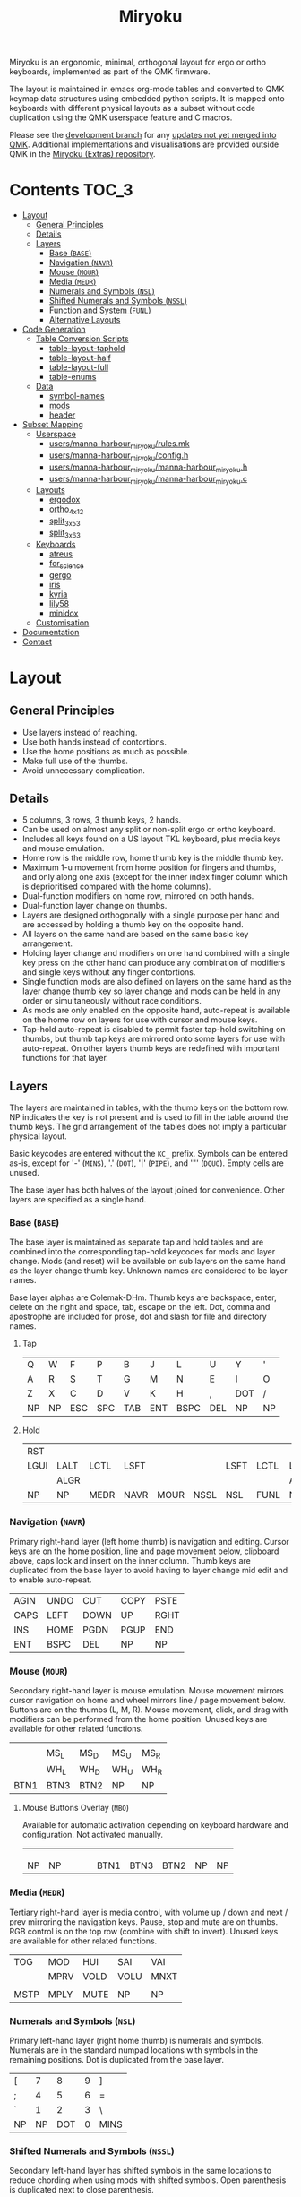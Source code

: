 # After making changes to code or tables call org-babel-tangle (C-c C-v t).

#+Title: Miryoku [[https://raw.githubusercontent.com/manna-harbour/miryoku/master/miryoku-roa-32.png]]

[[https://raw.githubusercontent.com/manna-harbour/miryoku/master/kle-miryoku-keycodes.png]]

Miryoku is an ergonomic, minimal, orthogonal layout for ergo or ortho keyboards,
implemented as part of the QMK firmware.

The layout is maintained in emacs org-mode tables and converted to QMK keymap
data structures using embedded python scripts.  It is mapped onto keyboards with
different physical layouts as a subset without code duplication using the QMK
userspace feature and C macros.

Please see the [[https://github.com/manna-harbour/qmk_firmware/blob/miryoku/users/manna-harbour_miryoku/miryoku.org][development branch]] for any [[https://github.com/qmk/qmk_firmware/compare/master...manna-harbour:miryoku][updates not yet merged into QMK]].
Additional implementations and visualisations are provided outside QMK in the
[[https://github.com/manna-harbour/miryoku/blob/master/README.org][Miryoku (Extras) repository]].

* Contents                                                              :TOC_3:
- [[#layout][Layout]]
  - [[#general-principles][General Principles]]
  - [[#details][Details]]
  - [[#layers][Layers]]
    - [[#base-base][Base (~BASE~)]]
    - [[#navigation-navr][Navigation (~NAVR~)]]
    - [[#mouse-mour][Mouse (~MOUR~)]]
    - [[#media-medr][Media (~MEDR~)]]
    - [[#numerals-and-symbols-nsl][Numerals and Symbols (~NSL~)]]
    - [[#shifted-numerals-and-symbols-nssl][Shifted Numerals and Symbols (~NSSL~)]]
    - [[#function-and-system-funl][Function and System (~FUNL~)]]
    - [[#alternative-layouts][Alternative Layouts]]
- [[#code-generation][Code Generation]]
  - [[#table-conversion-scripts][Table Conversion Scripts]]
    - [[#table-layout-taphold][table-layout-taphold]]
    - [[#table-layout-half][table-layout-half]]
    - [[#table-layout-full][table-layout-full]]
    - [[#table-enums][table-enums]]
  - [[#data][Data]]
    - [[#symbol-names][symbol-names]]
    - [[#mods][mods]]
    - [[#header][header]]
- [[#subset-mapping][Subset Mapping]]
  - [[#userspace][Userspace]]
    - [[#usersmanna-harbour_miryokurulesmk][users/manna-harbour_miryoku/rules.mk]]
    - [[#usersmanna-harbour_miryokuconfigh][users/manna-harbour_miryoku/config.h]]
    - [[#usersmanna-harbour_miryokumanna-harbour_miryokuh][users/manna-harbour_miryoku/manna-harbour_miryoku.h]]
    - [[#usersmanna-harbour_miryokumanna-harbour_miryokuc][users/manna-harbour_miryoku/manna-harbour_miryoku.c]]
  - [[#layouts][Layouts]]
    - [[#ergodox][ergodox]]
    - [[#ortho_4x12][ortho_4x12]]
    - [[#split_3x5_3][split_3x5_3]]
    - [[#split_3x6_3][split_3x6_3]]
  - [[#keyboards][Keyboards]]
    - [[#atreus][atreus]]
    - [[#for_science][for_science]]
    - [[#gergo][gergo]]
    - [[#iris][iris]]
    - [[#kyria][kyria]]
    - [[#lily58][lily58]]
    - [[#minidox][minidox]]
  - [[#customisation][Customisation]]
- [[#documentation][Documentation]]
- [[#contact][Contact]]

* Layout

** General Principles

- Use layers instead of reaching.
- Use both hands instead of contortions.
- Use the home positions as much as possible.
- Make full use of the thumbs.
- Avoid unnecessary complication.


** Details

- 5 columns, 3 rows, 3 thumb keys, 2 hands.
- Can be used on almost any split or non-split ergo or ortho keyboard.
- Includes all keys found on a US layout TKL keyboard, plus media keys and mouse
  emulation.
- Home row is the middle row, home thumb key is the middle thumb key.
- Maximum 1-u movement from home position for fingers and thumbs, and only along
  one axis (except for the inner index finger column which is deprioritised
  compared with the home columns).
- Dual-function modifiers on home row, mirrored on both hands.
- Dual-function layer change on thumbs.
- Layers are designed orthogonally with a single purpose per hand and are
  accessed by holding a thumb key on the opposite hand.
- All layers on the same hand are based on the same basic key arrangement.
- Holding layer change and modifiers on one hand combined with a single key
  press on the other hand can produce any combination of modifiers and single
  keys without any finger contortions.
- Single function mods are also defined on layers on the same hand as the layer
  change thumb key so layer change and mods can be held in any order or
  simultaneously without race conditions.
- As mods are only enabled on the opposite hand, auto-repeat is available on the
  home row on layers for use with cursor and mouse keys.
- Tap-hold auto-repeat is disabled to permit faster tap-hold switching on
  thumbs, but thumb tap keys are mirrored onto some layers for use with
  auto-repeat.  On other layers thumb keys are redefined with important
  functions for that layer.


** Layers

The layers are maintained in tables, with the thumb keys on the bottom row.  NP
indicates the key is not present and is used to fill in the table around the
thumb keys.  The grid arrangement of the tables does not imply a particular
physical layout.

Basic keycodes are entered without the ~KC_~ prefix.  Symbols can be entered
as-is, except for '-' (~MINS~), '.' (~DOT~), '|' (~PIPE~), and '"' (~DQUO~).
Empty cells are unused.

The base layer has both halves of the layout joined for convenience.  Other
layers are specified as a single hand.


*** Base (~BASE~)

The base layer is maintained as separate tap and hold tables and are combined
into the corresponding tap-hold keycodes for mods and layer change.  Mods (and
reset) will be available on sub layers on the same hand as the layer change
thumb key.  Unknown names are considered to be layer names.

Base layer alphas are Colemak-DHm.  Thumb keys are backspace, enter, delete on
the right and space, tab, escape on the left.  Dot, comma and apostrophe are
included for prose, dot and slash for file and directory names.


**** Tap

#+NAME: colemakdhm
| Q    | W    | F    | P    | B    | J    | L    | U    | Y    | '    |
| A    | R    | S    | T    | G    | M    | N    | E    | I    | O    |
| Z    | X    | C    | D    | V    | K    | H    | ,    | DOT  | /    |
| NP   | NP   | ESC  | SPC  | TAB  | ENT  | BSPC | DEL  | NP   | NP   |


**** Hold

#+NAME: hold
| RST  |      |      |      |      |      |      |      |      | RST  |
| LGUI | LALT | LCTL | LSFT |      |      | LSFT | LCTL | LALT | LGUI |
|      | ALGR |      |      |      |      |      |      | ALGR |      |
| NP   | NP   | MEDR | NAVR | MOUR | NSSL | NSL  | FUNL | NP   | NP   |


*** Navigation (~NAVR~)

Primary right-hand layer (left home thumb) is navigation and editing.  Cursor
keys are on the home position, line and page movement below, clipboard above,
caps lock and insert on the inner column.  Thumb keys are duplicated from the
base layer to avoid having to layer change mid edit and to enable auto-repeat.

#+NAME: navr
| AGIN | UNDO | CUT  | COPY | PSTE |
| CAPS | LEFT | DOWN | UP   | RGHT |
| INS  | HOME | PGDN | PGUP | END  |
| ENT  | BSPC | DEL  | NP   | NP   |


*** Mouse (~MOUR~)

Secondary right-hand layer is mouse emulation.  Mouse movement mirrors cursor
navigation on home and wheel mirrors line / page movement below.  Buttons are on
the thumbs (L, M, R).  Mouse movement, click, and drag with modifiers can be
performed from the home position.  Unused keys are available for other related
functions.

#+NAME: mour
|      |      |      |      |      |
|      | MS_L | MS_D | MS_U | MS_R |
|      | WH_L | WH_D | WH_U | WH_R |
| BTN1 | BTN3 | BTN2 | NP   | NP   |


**** Mouse Buttons Overlay (~MBO~)

Available for automatic activation depending on keyboard hardware and
configuration.  Not activated manually.

#+NAME: mbo
|      |      |      |      |      |      |      |      |      |      |
|      |      |      |      |      |      |      |      |      |      |
|      |      |      |      |      |      |      |      |      |      |
| NP   | NP   |      |      |      | BTN1 | BTN3 | BTN2 | NP   | NP   |


*** Media (~MEDR~)

Tertiary right-hand layer is media control, with volume up / down and next /
prev mirroring the navigation keys.  Pause, stop and mute are on thumbs.  RGB
control is on the top row (combine with shift to invert).  Unused keys are
available for other related functions.

#+NAME: medr
| TOG  | MOD  | HUI  | SAI  | VAI  |
|      | MPRV | VOLD | VOLU | MNXT |
|      |      |      |      |      |
| MSTP | MPLY | MUTE | NP   | NP   |


*** Numerals and Symbols (~NSL~)

Primary left-hand layer (right home thumb) is numerals and symbols.  Numerals
are in the standard numpad locations with symbols in the remaining positions.
Dot is duplicated from the base layer.

#+NAME: nsl
| [    | 7    | 8    | 9    | ]    |
| ;    | 4    | 5    | 6    | =    |
| `    | 1    | 2    | 3    | \    |
| NP   | NP   | DOT  | 0    | MINS |


*** Shifted Numerals and Symbols (~NSSL~)

Secondary left-hand layer has shifted symbols in the same locations to reduce
chording when using mods with shifted symbols.  Open parenthesis is duplicated
next to close parenthesis.

#+NAME: nssl
| {    | &    | *    | (    | }    |
| :    | $    | %    | ^    | +    |
| ~    | !    | @    | #    | PIPE |
| NP   | NP   | (    | )    | _    |


*** Function and System (~FUNL~)

Tertiary left-hand layer has function keys mirroring the numerals on the primary
layer with extras on the pinkie column, plus system keys on the inner column.
App (menu) is on the tertiary thumb key and other thumb keys are duplicated from
the base layer to enable auto-repeat.


#+NAME: funl
| F12  | F7   | F8   | F9   | PSCR |
| F11  | F4   | F5   | F6   | SLCK |
| F10  | F1   | F2   | F3   | PAUS |
| NP   | NP   | APP  | SPC  | TAB  |


*** Alternative Layouts

The defaults are recommended, but alternative layouts are provided to
accommodate existing muscle memory.


**** Base Layer Alphas

To select, append the corresponding option to the ~make~ command line when
building, e.g. ~MIRYOKU_ALPHAS=QWERTY~.


***** Colemak

~MIRYOKU_ALPHAS=COLEMAK~

#+NAME: colemak
| Q    | W    | F    | P    | G    | J    | L    | U    | Y    | '    |
| A    | R    | S    | T    | D    | H    | N    | E    | I    | O    |
| Z    | X    | C    | V    | B    | K    | M    | ,    | DOT  | /    |
| NP   | NP   | ESC  | SPC  | TAB  | ENT  | BSPC | DEL  | NP   | NP   |


***** Colemak Mod-DH

~MIRYOKU_ALPHAS=COLEMAKDH~

#+NAME: colemakdh
| Q    | W    | F    | P    | B    | J    | L    | U    | Y    | '    |
| A    | R    | S    | T    | G    | K    | N    | E    | I    | O    |
| Z    | X    | C    | D    | V    | M    | H    | ,    | DOT  | /    |
| NP   | NP   | ESC  | SPC  | TAB  | ENT  | BSPC | DEL  | NP   | NP   |


***** Dvorak

~MIRYOKU_ALPHAS=DVORAK~

#+NAME: dvorak
| '    | ,    | DOT  | P    | Y    | F    | G    | C    | R    | L    |
| A    | O    | E    | U    | I    | D    | H    | T    | N    | S    |
| /    | Q    | J    | K    | X    | B    | M    | W    | V    | Z    |
| NP   | NP   | ESC  | SPC  | TAB  | ENT  | BSPC | DEL  | NP   | NP   |


***** Halmak

~MIRYOKU_ALPHAS=HALMAK~

#+NAME: halmak
| W    | L    | R    | B    | Z    | '    | Q    | U    | D    | J    |
| S    | H    | N    | T    | ,    | DOT  | A    | E    | O    | I    |
| F    | M    | V    | C    | /    | G    | P    | X    | K    | Y    |
| NP   | NP   | ESC  | SPC  | TAB  | ENT  | BSPC | DEL  | NP   | NP   |


***** Workman

~MIRYOKU_ALPHAS=WORKMAN~

#+NAME: workman
| Q    | D    | R    | W    | B    | J    | F    | U    | P    | '    |
| A    | S    | H    | T    | G    | Y    | N    | E    | O    | I    |
| Z    | X    | M    | C    | V    | K    | L    | ,    | DOT  | /    |
| NP   | NP   | ESC  | SPC  | TAB  | ENT  | BSPC | DEL  | NP   | NP   |


***** QWERTY

~MIRYOKU_ALPHAS=QWERTY~

#+NAME: qwerty
| Q    | W    | E    | R    | T    | Y    | U    | I    | O    | P    |
| A    | S    | D    | F    | G    | H    | J    | K    | L    | '    |
| Z    | X    | C    | V    | B    | N    | M    | ,    | DOT  | /    |
| NP   | NP   | ESC  | SPC  | TAB  | ENT  | BSPC | DEL  | NP   | NP   |


**** vi-Style Navigation

To select, append ~MIRYOKU_NAV=VI~ to the ~make~ command line when building.


***** Navigation (NAVR)

#+NAME: navr-vi
| AGIN | UNDO | CUT  | COPY | PSTE |
| LEFT | DOWN | UP   | RGHT | CAPS |
| HOME | PGDN | PGUP | END  | INS  |
| ENT  | BSPC | DEL  | NP   | NP   |


***** Mouse (MOUR)

#+NAME: mour-vi
|      |      |      |      |      |
| MS_L | MS_D | MS_U | MS_R |      |
| WH_L | WH_D | WH_U | WH_R |      |
| BTN1 | BTN3 | BTN2 | NP   | NP   |


***** Media (MEDR)

#+NAME: medr-vi
| TOG  | MOD  | HUI  | SAI  | VAI  |
| MPRV | VOLD | VOLU | MNXT |      |
|      |      |      |      |      |
| MSTP | MPLY | MUTE | NP   | NP   |



*** COMMENT Templates

#+NAME: tem
| <l4> | <l4> | <l4> | <l4> | <l4> | <l4> | <l4> | <l4> | <l4> | <l4> |
|------+------+------+------+------+------+------+------+------+------|
|      |      |      |      |      |      |      |      |      |      |
|      |      |      |      |      |      |      |      |      |      |
|      |      |      |      |      |      |      |      |      |      |
| NP   | NP   |      |      |      |      |      |      | NP   | NP   |


Duplicate base layer tap keys on thumbs rather than trans to enable auto-repeat.

#+NAME: temr
| <l4> | <l4> | <l4> | <l4> | <l4> |
|------+------+------+------+------|
|      |      |      |      |      |
|      |      |      |      |      |
|      |      |      |      |      |
| ENT  | BSPC | DEL  | NP   | NP   |

#+NAME: teml
| <l4> | <l4> | <l4> | <l4> | <l4> |
|------+------+------+------+------|
|      |      |      |      |      |
|      |      |      |      |      |
|      |      |      |      |      |
| NP   | NP   | ESC  | SPC  | TAB  |


* Code Generation

** Table Conversion Scripts


*** table-layout-taphold

Produce base layer from separate tap and hold tables.

#+NAME: table-layout-taphold
#+BEGIN_SRC python :var layer_name="BASE" :var tap_table=colemakdhm :var hold_table=hold :var symbol_names_table=symbol-names :var mods_table=mods :tangle no :results verbatim
width = 19
mods_dict = dict.fromkeys(mods_table[0])
symbol_names_dict = {}
for symbol, name, shifted_symbol, shifted_name in symbol_names_table:
  symbol_names_dict[symbol] = name
  symbol_names_dict[shifted_symbol] = shifted_name
results = '  [' + layer_name + '] = LAYOUT_miryoku(\n'
for tap_row, hold_row in map(None, tap_table, hold_table):
  results += '    '
  for tap, hold in map(None, tap_row, hold_row):
    if tap == '':
      code = 'NU'
    elif tap in symbol_names_dict:
      code = symbol_names_dict[tap]
    else:
      code = tap
    code = 'KC_' + str(code)
    if hold in mods_dict:
      code = str(hold) + '_T(' + code + ')'
    elif hold != '' and hold != 'NP' and hold != 'RST':
      code = 'LT(' + str(hold) + ', ' + code + ')'
    results += (code + ', ').ljust(width)
  results = results.rstrip(' ') + '\n'
results = results.rstrip('\n, ') + '\n  )'
return results
#+END_SRC

#+RESULTS: table-layout-taphold
:   [BASE] = LAYOUT_miryoku(
:     KC_Q,              KC_W,              KC_F,              KC_P,              KC_B,              KC_J,              KC_L,              KC_U,              KC_Y,              KC_QUOT,
:     LGUI_T(KC_A),      LALT_T(KC_R),      LCTL_T(KC_S),      LSFT_T(KC_T),      KC_G,              KC_M,              LSFT_T(KC_N),      LCTL_T(KC_E),      LALT_T(KC_I),      LGUI_T(KC_O),
:     KC_Z,              ALGR_T(KC_X),      KC_C,              KC_D,              KC_V,              KC_K,              KC_H,              KC_COMM,           ALGR_T(KC_DOT),    KC_SLSH,
:     KC_NP,             KC_NP,             LT(MEDR, KC_ESC),  LT(NAVR, KC_SPC),  LT(MOUR, KC_TAB),  LT(NSSL, KC_ENT),  LT(NSL, KC_BSPC),  LT(FUNL, KC_DEL),  KC_NP,             KC_NP
:   )


*** table-layout-half

Produce sub layers given layer name and corresponding table for single hand and
incorporating mods and reset from base layer.  Layer names must end with 'R' or
'L'.  A layer with shifted symbols can also be generated.

#+NAME: table-layout-half
#+BEGIN_SRC python :var hold_table=hold :var layer_name="NSL" :var half_table=nsl :var symbol_names_table=symbol-names :var mods_table=mods :var shift="false" :tangle no :results verbatim
width = 9
mods_dict = dict.fromkeys(mods_table[0])
symbol_names_dict = {}
shifted_symbol_names_dict = {}
for symbol, name, shifted_symbol, shifted_name in symbol_names_table:
  symbol_names_dict[symbol] = name
  symbol_names_dict[shifted_symbol] = shifted_name
  shifted_symbol_names_dict[symbol] = shifted_name
length = len(half_table[0])
mode = layer_name[-1:].lower()
results = '  [' + layer_name + '] = LAYOUT_miryoku(\n'
for half_row, hold_row in map(None, half_table, hold_table):
  results += '    '
  hold_row_l, hold_row_r = hold_row[:length], hold_row[length:]
  for lr, hold_row_lr in ('l', hold_row_l), ('r', hold_row_r):
    if lr == mode:
      for half in half_row:
        if half == '':
          code = 'NU'
        elif shift == "true" and half in shifted_symbol_names_dict:
          code = shifted_symbol_names_dict[half]
        elif half in symbol_names_dict:
          code = symbol_names_dict[half]
        else:
          code = half
        results += ('KC_' + str(code) + ', ').ljust(width)
    else:
      for hold in hold_row_lr:
        if hold == '' or hold != 'NP' and hold != 'RST' and hold not in mods_dict:
          code = 'NA'
        else:
          code = hold
        results += ('KC_' + str(code) + ', ').ljust(width)
  results = results.rstrip(' ') + '\n'
results = results.rstrip('\n, ') + '\n  )'
return results
#+END_SRC

#+RESULTS: table-layout-half
:   [NSL] = LAYOUT_miryoku(
:     KC_LBRC, KC_7,    KC_8,    KC_9,    KC_RBRC, KC_NA,   KC_NA,   KC_NA,   KC_NA,   KC_RST,
:     KC_SCLN, KC_4,    KC_5,    KC_6,    KC_EQL,  KC_NA,   KC_LSFT, KC_LCTL, KC_LALT, KC_LGUI,
:     KC_GRV,  KC_1,    KC_2,    KC_3,    KC_BSLS, KC_NA,   KC_NA,   KC_NA,   KC_ALGR, KC_NA,
:     KC_NP,   KC_NP,   KC_DOT,  KC_0,    KC_MINS, KC_NA,   KC_NA,   KC_NA,   KC_NP,   KC_NP
:   )


*** table-layout-full

Produce full layer from single table.  Fill for unused keys is configurable.

#+NAME: table-layout-full
#+BEGIN_SRC python :var table=mbo :var layer_name="MBO" :var fill="TRNS" :var symbol_names_table=symbol-names :tangle no :results verbatim
width = 9
symbol_names_dict = {}
for symbol, name, shifted_symbol, shifted_name in symbol_names_table:
  symbol_names_dict[symbol] = name
  symbol_names_dict[shifted_symbol] = shifted_name
results = '  [' + layer_name + '] = LAYOUT_miryoku(\n'
for row in table:
  results += '    '
  for key in row:
    if key == '':
      code = fill
    elif key in symbol_names_dict:
      code = symbol_names_dict[key]
    else:
      code = key
    code = 'KC_' + str(code)
    results += (code + ', ').ljust(width)
  results = results.rstrip(' ') + '\n'
results = results.rstrip('\n, ') + '\n  )'
return results
#+END_SRC

#+RESULTS: table-layout-full
:   [MBO] = LAYOUT_miryoku(
:     KC_TRNS, KC_TRNS, KC_TRNS, KC_TRNS, KC_TRNS, KC_TRNS, KC_TRNS, KC_TRNS, KC_TRNS, KC_TRNS,
:     KC_TRNS, KC_TRNS, KC_TRNS, KC_TRNS, KC_TRNS, KC_TRNS, KC_TRNS, KC_TRNS, KC_TRNS, KC_TRNS,
:     KC_TRNS, KC_TRNS, KC_TRNS, KC_TRNS, KC_TRNS, KC_TRNS, KC_TRNS, KC_TRNS, KC_TRNS, KC_TRNS,
:     KC_NP,   KC_NP,   KC_TRNS, KC_TRNS, KC_TRNS, KC_BTN1, KC_BTN3, KC_BTN2, KC_NP,   KC_NP
:   )


*** table-enums

Produce layer enums from layer names in hold table.

#+NAME: table-enums
#+BEGIN_SRC python :var hold_table=hold :var mods_table=mods :tangle no
mods_dict = dict.fromkeys(mods_table[0])
results = 'enum layers { BASE, MBO, '
for hold_row in hold_table:
  for hold in hold_row:
    if hold not in mods_dict and hold != '' and hold != 'NP' and hold != 'RST':
      results += hold + ', '
results = results.rstrip(', ') + ' };'
return results
#+END_SRC

#+RESULTS: table-enums
: enum layers { BASE, MBO, MEDR, NAVR, MOUR, NSSL, NSL, FUNL };


** Data

*** symbol-names

Symbol, name, and shifted symbol mappings for use in tables.

#+NAME: symbol-names
| `    | GRV  | ~    | TILD |
| "-"  | MINS | _    | UNDS |
| =    | EQL  | +    | PLUS |
| [    | LBRC | {    | LCBR |
| ]    | RBRC | }    | RCBR |
| \    | BSLS | PIPE | PIPE |
| ;    | SCLN | :    | COLN |
| '    | QUOT | DQUO | DQUO |
| ,    | COMM | <    | LT   |
| "."  | DOT  | >    | GT   |
| /    | SLSH | ?    | QUES |
| 1    | 1    | !    | EXLM |
| 2    | 2    | @    | AT   |
| 3    | 3    | #    | HASH |
| 4    | 4    | $    | DLR  |
| 5    | 5    | %    | PERC |
| 6    | 6    | ^    | CIRC |
| 7    | 7    | &    | AMPR |
| 8    | 8    | *    | ASTR |
| 9    | 9    | (    | LPRN |
| 0    | 0    | )    | RPRN |


*** mods

Modifiers usable in hold table.  Need to have the same name for ~KC_~ and ~_T~
versions.

#+NAME: mods
| LSFT | LCTL | LALT | LGUI | ALGR |


*** header

Header for tangled source files.

#+NAME: header
#+BEGIN_SRC C :tangle no
generated from users/manna-harbour_miryoku/miryoku.org  -*- buffer-read-only: t -*-
#+END_SRC


* Subset Mapping

The keymap, build options, and configuration are shared between keyboards.  The
layout is mapped onto keyboards with different physical layouts as a subset.

** Userspace

The keymap is defined for ~LAYOUT_miryoku~ which is 10x4, with the outer 2
positions on the bottom row unused and the rest of the bottom row being the
thumb keys.


*** [[./rules.mk][users/manna-harbour_miryoku/rules.mk]]

Build options.  Automatically included.

#+BEGIN_SRC makefile :noweb yes :padline no :tangle rules.mk
# <<header>>

MOUSEKEY_ENABLE = yes # Mouse keys
EXTRAKEY_ENABLE = yes # Audio control and System control

SRC += manna-harbour_miryoku.c # keymap

# select alternative base layer alphas
ifneq ($(strip $(MIRYOKU_ALPHAS)),)
  OPT_DEFS += -DMIRYOKU_ALPHAS_$(MIRYOKU_ALPHAS)
endif

# select alternative nav
ifneq ($(strip $(MIRYOKU_NAV)),)
  OPT_DEFS += -DMIRYOKU_NAV_$(MIRYOKU_NAV)
endif

# select alternative subset mappings
ifneq ($(strip $(MIRYOKU_MAPPING)),)
  OPT_DEFS += -DMIRYOKU_MAPPING_$(MIRYOKU_MAPPING)
endif
#+END_SRC


*** [[./config.h][users/manna-harbour_miryoku/config.h]]

Config options.  Automatically included.

#+BEGIN_SRC C :noweb yes :padline no :tangle config.h
// <<header>>

#pragma once

// default but important
#define TAPPING_TERM 200

// Prevent normal rollover on alphas from accidentally triggering mods.
#define IGNORE_MOD_TAP_INTERRUPT

// Enable rapid switch from tap to hold, disables double tap hold auto-repeat.
#define TAPPING_FORCE_HOLD

// Recommended for heavy chording.
#define QMK_KEYS_PER_SCAN 4

// Mouse key speed and acceleration.
#undef MOUSEKEY_DELAY
#define MOUSEKEY_DELAY          0
#undef MOUSEKEY_INTERVAL
#define MOUSEKEY_INTERVAL       16
#undef MOUSEKEY_WHEEL_DELAY
#define MOUSEKEY_WHEEL_DELAY    0
#undef MOUSEKEY_MAX_SPEED
#define MOUSEKEY_MAX_SPEED      6
#undef MOUSEKEY_TIME_TO_MAX
#define MOUSEKEY_TIME_TO_MAX    64

#+END_SRC


*** [[./manna-harbour_miryoku.h][users/manna-harbour_miryoku/manna-harbour_miryoku.h]]

Keymap-related definitions.  Included from ~manna-harbour_miryoku.c~.  Can be
included from keymap or layout ~keymap.c~ if needed.

#+BEGIN_SRC C :noweb yes :padline no :tangle manna-harbour_miryoku.h
// <<header>>

#pragma once

#include QMK_KEYBOARD_H

#define KC_NP KC_NO // key is not present
#define KC_NA KC_NO // present but not available for use
#define KC_NU KC_NO // available but not used

// non-KC_ keycodes
#define KC_RST RESET
#define KC_TOG RGB_TOG
#define KC_MOD RGB_MOD
#define KC_HUI RGB_HUI
#define KC_SAI RGB_SAI
#define KC_VAI RGB_VAI

<<table-enums()>>
#+END_SRC


*** [[./manna-harbour_miryoku.c][users/manna-harbour_miryoku/manna-harbour_miryoku.c]]

Contains the keymap.  Added from ~rules.mk~.

#+BEGIN_SRC C :noweb yes :padline no :tangle manna-harbour_miryoku.c
// <<header>>

#include "manna-harbour_miryoku.h"

const uint16_t PROGMEM keymaps[][MATRIX_ROWS][MATRIX_COLS] = {
#if defined MIRYOKU_ALPHAS_COLEMAK
<<table-layout-taphold(layer_name="BASE", tap_table=colemak, hold_table=hold)>>,
#elif defined MIRYOKU_ALPHAS_COLEMAKDH
<<table-layout-taphold(layer_name="BASE", tap_table=colemakdh, hold_table=hold)>>,
#elif defined MIRYOKU_ALPHAS_DVORAK
<<table-layout-taphold(layer_name="BASE", tap_table=dvorak, hold_table=hold)>>,
#elif defined MIRYOKU_ALPHAS_HALMAK
<<table-layout-taphold(layer_name="BASE", tap_table=halmak, hold_table=hold)>>,
#elif defined MIRYOKU_ALPHAS_WORKMAN
<<table-layout-taphold(layer_name="BASE", tap_table=workman, hold_table=hold)>>,
#elif defined MIRYOKU_ALPHAS_QWERTY
<<table-layout-taphold(layer_name="BASE", tap_table=qwerty, hold_table=hold)>>,
#else
<<table-layout-taphold(layer_name="BASE", tap_table=colemakdhm, hold_table=hold)>>,
#endif
#if defined MIRYOKU_NAV_VI
<<table-layout-half(layer_name="NAVR", half_table=navr-vi)>>,
<<table-layout-half(layer_name="MOUR", half_table=mour-vi)>>,
<<table-layout-half(layer_name="MEDR", half_table=medr-vi)>>,
#else
<<table-layout-half(layer_name="NAVR", half_table=navr)>>,
<<table-layout-half(layer_name="MOUR", half_table=mour)>>,
<<table-layout-half(layer_name="MEDR", half_table=medr)>>,
#endif
<<table-layout-full(layer_name="MBO", table=mbo, fill="TRNS")>>,
<<table-layout-half(layer_name="FUNL", half_table=funl)>>,
<<table-layout-half(layer_name="NSL", half_table=nsl)>>,
<<table-layout-half(layer_name="NSSL", half_table=nssl)>>
};
#+END_SRC


** Layouts

To use the keymap on a keyboard supporting the layouts feature, ~LAYOUT_miryoku~
is defined as a macro mapping onto the layout's own ~LAYOUT~ macro, leaving the
unused keys as ~KC_NO~.


*** ergodox

For the ergodox layout, the main 5x3 alphas are used as usual. The primary and
secondary thumb keys are the inner and outer 2u thumb keys and the tertiary
thumb key is the innermost key of the partial bottom row.  The remaining keys
are unused.

[[https://raw.githubusercontent.com/manna-harbour/miryoku/master/kle-miryoku-mapping-ergodox.png]]

To build for any keyboard using the this layout (ergodone, ergodox_ez,
ergodox_infinity, hotdox) e.g. the ergodox_ez,

#+BEGIN_SRC sh :tangle no
make ergodox_ez:manna-harbour_miryoku:flash
#+END_SRC


**** [[../../layouts/community/ergodox/manna-harbour_miryoku/config.h][layouts/community/ergodox/manna-harbour_miryoku/config.h]]

Contains subset mapping.

#+BEGIN_SRC C :noweb yes :padline no :tangle ../../layouts/community/ergodox/manna-harbour_miryoku/config.h
// <<header>>

#pragma once

#define XXX KC_NO

#define LAYOUT_miryoku(\
     K00, K01, K02, K03, K04,                K05, K06, K07, K08, K09,\
     K10, K11, K12, K13, K14,                K15, K16, K17, K18, K19,\
     K20, K21, K22, K23, K24,                K25, K26, K27, K28, K29,\
     N30, N31, K32, K33, K34,                K35, K36, K37, N38, N39\
)\
LAYOUT_ergodox_pretty(\
XXX, XXX, XXX, XXX, XXX, XXX, XXX,      XXX, XXX, XXX, XXX, XXX, XXX, XXX,\
XXX, K00, K01, K02, K03, K04, XXX,      XXX, K05, K06, K07, K08, K09, XXX,\
XXX, K10, K11, K12, K13, K14,                K15, K16, K17, K18, K19, XXX,\
XXX, K20, K21, K22, K23, K24, XXX,      XXX, K25, K26, K27, K28, K29, XXX,\
XXX, XXX, XXX, XXX, K32,                          K37, XXX, XXX, XXX, XXX,\
                         XXX, XXX,      XXX, XXX,\
                              XXX,      XXX,\
                    K33, K34, XXX,      XXX, K35, K36\
)
#+END_SRC


**** [[../../layouts/community/ergodox/manna-harbour_miryoku/keymap.c][layouts/community/ergodox/manna-harbour_miryoku/keymap.c]]

Required by the build system.

#+BEGIN_SRC C :noweb yes :padline no :tangle ../../layouts/community/ergodox/manna-harbour_miryoku/keymap.c
// <<header>>
#+END_SRC


*** ortho_4x12

For the ortho_4x12 layout, the middle two columns, and the 2 keys on each end of
the bottom row are unused.  This allows the hands to be positioned without ulnar
deviation of the wrists.

In the implementation, the 2 unused middle columns bottom row keys are mapped as
duplicates of their adjacent keys to support alternative bottom row physical
layouts including 1x2uC (MIT), 1x2uR, 1x2uL, and 2x2u.

[[https://raw.githubusercontent.com/manna-harbour/miryoku/master/kle-miryoku-mapping-ortho_4x12.png]]

For split keyboards using this layout the halves can be positioned and rotated
for each hand and so an alternative mapping is provided.  The right half is as
follows: The rightmost column bottom 3 keys is the pinkie column.  The middle 4
columns top 3 rows are for the remaining fingers.  The pinkie column is one row
lower than the other columns to provide some column stagger.  The bottom row
left 3 keys are the thumb keys.  The remaining keys are unused.  To select this
mapping, append ~MIRYOKU_MAPPING=SPLIT~ to the ~make~ command line when
building.

[[https://raw.githubusercontent.com/manna-harbour/miryoku/master/kle-miryoku-mapping-ortho_4x12-split.png]]

To build for any keyboard using this layout (4x4, nori, chimera_ls, contra,
divergetm2, jj40, lets_split, lets_split_eh, meira, niu_mini, planck, telophase,
vitamins_included, zinc, zlant, ortho48, kbd4x, levinson, wavelet, plaid):

#+BEGIN_SRC sh :tangle no
make planck/rev6:manna-harbour_miryoku:flash # planck
make keebio/levinson:manna-harbour_miryoku:flash MIRYOKU_MAPPING=SPLIT # levinson
#+END_SRC


**** [[../../layouts/community/ortho_4x12/manna-harbour_miryoku/config.h][layouts/community/ortho_4x12/manna-harbour_miryoku/config.h]]

Contains subset mapping.

#+BEGIN_SRC C :noweb yes :padline no :tangle ../../layouts/community/ortho_4x12/manna-harbour_miryoku/config.h
// <<header>>

#pragma once

#if defined MIRYOKU_MAPPING_SPLIT
#define LAYOUT_miryoku(\
K00,   K01,   K02,   K03,   K04,                 K05,   K06,   K07,   K08,   K09,\
K10,   K11,   K12,   K13,   K14,                 K15,   K16,   K17,   K18,   K19,\
K20,   K21,   K22,   K23,   K24,                 K25,   K26,   K27,   K28,   K29,\
N30,   N31,   K32,   K33,   K34,                 K35,   K36,   K37,   N38,   N39\
)\
LAYOUT_ortho_4x12(\
KC_NO, K01,   K02,   K03,   K04,   KC_NO, KC_NO, K05,   K06,   K07,   K08,   KC_NO,\
K00,   K11,   K12,   K13,   K14,   KC_NO, KC_NO, K15,   K16,   K17,   K18,   K09,\
K10,   K21,   K22,   K23,   K24,   KC_NO, KC_NO, K25,   K26,   K27,   K28,   K19,\
K20,   KC_NO, KC_NO, K32,   K33,   K34,   K35,   K36,   K37,   KC_NO, KC_NO, K29\
)
#else
#define LAYOUT_miryoku(\
K00,   K01,   K02,   K03,   K04,                 K05,   K06,   K07,   K08,   K09,\
K10,   K11,   K12,   K13,   K14,                 K15,   K16,   K17,   K18,   K19,\
K20,   K21,   K22,   K23,   K24,                 K25,   K26,   K27,   K28,   K29,\
N30,   N31,   K32,   K33,   K34,                 K35,   K36,   K37,   N38,   N39\
)\
LAYOUT_ortho_4x12(\
K00,   K01,   K02,   K03,   K04,   KC_NO, KC_NO, K05,   K06,   K07,   K08,   K09,\
K10,   K11,   K12,   K13,   K14,   KC_NO, KC_NO, K15,   K16,   K17,   K18,   K19,\
K20,   K21,   K22,   K23,   K24,   KC_NO, KC_NO, K25,   K26,   K27,   K28,   K29,\
KC_NO, KC_NO, K32,   K33,   K34,   K34,   K35,   K35,   K36,   K37,   KC_NO, KC_NO\
)
#endif
#+END_SRC


**** [[../../layouts/community/ortho_4x12/manna-harbour_miryoku/keymap.c][layouts/community/ortho_4x12/manna-harbour_miryoku/keymap.c]]

Required by the build system.

#+BEGIN_SRC C :noweb yes :padline no :tangle ../../layouts/community/ortho_4x12/manna-harbour_miryoku/keymap.c
// <<header>>
#+END_SRC


*** split_3x5_3

The split_3x5_3 layout corresponds directly to the miryoku layout.

**** [[../../layouts/community/split_3x5_3/manna-harbour_miryoku/config.h][layouts/community/split_3x5_3/manna-harbour_miryoku/config.h]]

Contains subset mapping.

#+BEGIN_SRC C :noweb yes :padline no :tangle ../../layouts/community/split_3x5_3/manna-harbour_miryoku/config.h
// <<header>>

#pragma once

#define LAYOUT_miryoku(\
K00,   K01,   K02,   K03,   K04,          K05,   K06,   K07,   K08,   K09,\
K10,   K11,   K12,   K13,   K14,          K15,   K16,   K17,   K18,   K19,\
K20,   K21,   K22,   K23,   K24,          K25,   K26,   K27,   K28,   K29,\
N30,   N31,   K32,   K33,   K34,          K35,   K36,   K37,   N38,   N39\
)\
LAYOUT_split_3x5_3(\
K00,   K01,   K02,   K03,   K04,          K05,   K06,   K07,   K08,   K09,\
K10,   K11,   K12,   K13,   K14,          K15,   K16,   K17,   K18,   K19,\
K20,   K21,   K22,   K23,   K24,          K25,   K26,   K27,   K28,   K29,\
              K32,   K33,   K34,          K35,   K36,   K37\
)
#+END_SRC


**** [[../../layouts/community/split_3x5_3/manna-harbour_miryoku/keymap.c][layouts/community/split_3x5_3/manna-harbour_miryoku/keymap.c]]

Required by the build system.

#+BEGIN_SRC C :noweb yes :padline no :tangle ../../layouts/community/split_3x5_3/manna-harbour_miryoku/keymap.c
// <<header>>
#+END_SRC


*** split_3x6_3

The outer columns are unused.

To build for any keyboard using the this layout (centromere, crkbd) e.g. the
crkbd,

#+BEGIN_SRC sh :tangle no
make crkbd:manna-harbour_miryoku:flash
#+END_SRC


**** [[../../layouts/community/split_3x6_3/manna-harbour_miryoku/config.h][layouts/community/split_3x6_3/manna-harbour_miryoku/config.h]]

Contains subset mapping.

#+BEGIN_SRC C :noweb yes :padline no :tangle ../../layouts/community/split_3x6_3/manna-harbour_miryoku/config.h
// <<header>>

#pragma once

#define LAYOUT_miryoku(\
       K00,   K01,   K02,   K03,   K04,          K05,   K06,   K07,   K08,   K09,\
       K10,   K11,   K12,   K13,   K14,          K15,   K16,   K17,   K18,   K19,\
       K20,   K21,   K22,   K23,   K24,          K25,   K26,   K27,   K28,   K29,\
       N30,   N31,   K32,   K33,   K34,          K35,   K36,   K37,   N38,   N39\
)\
LAYOUT_split_3x6_3(\
KC_NO, K00,   K01,   K02,   K03,   K04,          K05,   K06,   K07,   K08,   K09,   KC_NO,\
KC_NO, K10,   K11,   K12,   K13,   K14,          K15,   K16,   K17,   K18,   K19,   KC_NO,\
KC_NO, K20,   K21,   K22,   K23,   K24,          K25,   K26,   K27,   K28,   K29,   KC_NO,\
                     K32,   K33,   K34,          K35,   K36,   K37\
)
#+END_SRC


**** [[../../layouts/community/split_3x6_3/manna-harbour_miryoku/keymap.c][layouts/community/split_3x6_3/manna-harbour_miryoku/keymap.c]]

Required by the build system.

#+BEGIN_SRC C :noweb yes :padline no :tangle ../../layouts/community/split_3x6_3/manna-harbour_miryoku/keymap.c
// <<header>>
#+END_SRC


** Keyboards

To use the keymap on a keyboard which does not support the layouts feature,
~LAYOUT_miryoku~ is defined as a macro mapping onto the keyboard's own ~LAYOUT~
macro, leaving the unused keys as ~KC_NO~.


*** atreus

Only the main 5x3 alphas and the inner 3 thumb keys are used.

To build for this keyboard,

#+BEGIN_SRC sh :tangle no
make atreus:manna-harbour_miryoku:flash
#+END_SRC


**** [[../../keyboards/atreus/keymaps/manna-harbour_miryoku/config.h][keyboards/atreus/keymaps/manna-harbour_miryoku/config.h]]

Contains subset mapping.

#+BEGIN_SRC C :noweb yes :padline no :tangle ../../keyboards/atreus/keymaps/manna-harbour_miryoku/config.h
// <<header>>

#pragma once

#define XXX KC_NO

#define LAYOUT_miryoku(\
K00, K01, K02, K03, K04,                K05, K06, K07, K08, K09,\
K10, K11, K12, K13, K14,                K15, K16, K17, K18, K19,\
K20, K21, K22, K23, K24,                K25, K26, K27, K28, K29,\
N30, N31, K32, K33, K34,                K35, K36, K37, N38, N39\
)\
LAYOUT(\
K00, K01, K02, K03, K04,                K05, K06, K07, K08, K09,\
K10, K11, K12, K13, K14,                K15, K16, K17, K18, K19,\
K20, K21, K22, K23, K24,                K25, K26, K27, K28, K29,\
XXX, XXX, XXX, K32, K33, K34,      K35, K36, K37, XXX, XXX, XXX\
)
#+END_SRC


**** [[../../keyboards/atreus/keymaps/manna-harbour_miryoku/keymap.c][keyboards/atreus/keymaps/manna-harbour_miryoku/keymap.c]]

Required by the build system.

#+BEGIN_SRC C :noweb yes :padline no :tangle ../../keyboards/atreus/keymaps/manna-harbour_miryoku/keymap.c
// <<header>>
#+END_SRC



*** for_science

The top row is unused.

To build for this keyboard,

#+BEGIN_SRC sh :tangle no
make for_science:manna-harbour_miryoku:flash
#+END_SRC


**** [[../../keyboards/for_science/keymaps/manna-harbour_miryoku/config.h][keyboards/for_science/keymaps/manna-harbour_miryoku/config.h]]

Contains subset mapping.

#+BEGIN_SRC C :noweb yes :padline no :tangle ../../keyboards/for_science/keymaps/manna-harbour_miryoku/config.h
// <<header>>

#pragma once

#define XXX KC_NO

#define LAYOUT_miryoku(\
K00, K01, K02, K03, K04,     K05, K06, K07, K08, K09,\
K10, K11, K12, K13, K14,     K15, K16, K17, K18, K19,\
K20, K21, K22, K23, K24,     K25, K26, K27, K28, K29,\
N30, N31, K32, K33, K34,     K35, K36, K37, N38, N39\
)\
LAYOUT(\
XXX, XXX, XXX, XXX, XXX,     XXX, XXX, XXX, XXX, XXX,\
K00, K01, K02, K03, K04,     K05, K06, K07, K08, K09,\
K10, K11, K12, K13, K14,     K15, K16, K17, K18, K19,\
K20, K21, K22, K23, K24,     K25, K26, K27, K28, K29,\
          K32, K33, K34,     K35, K36, K37\
)
#+END_SRC


**** [[../../keyboards/for_science/keymaps/manna-harbour_miryoku/keymap.c][keyboards/for_science/keymaps/manna-harbour_miryoku/keymap.c]]

Required by the build system.

#+BEGIN_SRC C :noweb yes :padline no :tangle ../../keyboards/for_science/keymaps/manna-harbour_miryoku/keymap.c
// <<header>>
#+END_SRC


*** gergo

Only the main 5x3 alphas and the outer 3 thumb keys are used.

To build for this keyboard,

#+BEGIN_SRC sh :tangle no
make gergo:manna-harbour_miryoku:flash
#+END_SRC


**** [[../../keyboards/gergo/keymaps/manna-harbour_miryoku/config.h][keyboards/gergo/keymaps/manna-harbour_miryoku/config.h]]

Contains subset mapping.

#+BEGIN_SRC C :noweb yes :padline no :tangle ../../keyboards/gergo/keymaps/manna-harbour_miryoku/config.h
// <<header>>

#pragma once

#define XXX KC_NO

#define LAYOUT_miryoku(\
     K00, K01, K02, K03, K04,                          K05, K06, K07, K08, K09,\
     K10, K11, K12, K13, K14,                          K15, K16, K17, K18, K19,\
     K20, K21, K22, K23, K24,                          K25, K26, K27, K28, K29,\
     N30, N31, K32, K33, K34,                          K35, K36, K37, N38, N39\
)\
LAYOUT_gergo(\
XXX, K00, K01, K02, K03, K04,                          K05, K06, K07, K08, K09, XXX,\
XXX, K10, K11, K12, K13, K14, XXX,                XXX, K15, K16, K17, K18, K19, XXX,\
XXX, K20, K21, K22, K23, K24, XXX, XXX,      XXX, XXX, K25, K26, K27, K28, K29, XXX,\
                    K32, K33, K34, XXX,      XXX, K35, K36, K37\
)
#+END_SRC


**** [[../../keyboards/gergo/keymaps/manna-harbour_miryoku/keymap.c][keyboards/gergo/keymaps/manna-harbour_miryoku/keymap.c]]

Required by the build system.

#+BEGIN_SRC C :noweb yes :padline no :tangle ../../keyboards/gergo/keymaps/manna-harbour_miryoku/keymap.c
// <<header>>
#+END_SRC


*** iris

Only the main 5x3 alphas and the bottom 3 thumb keys are used.

To build for this keyboard,

#+BEGIN_SRC sh :tangle no
make keebio/iris/rev4:manna-harbour_miryoku:flash
#+END_SRC


**** [[../../keyboards/iris/keymaps/manna-harbour_miryoku/config.h][keyboards/keebio/iris/keymaps/manna-harbour_miryoku/config.h]]

Contains subset mapping.

#+BEGIN_SRC C :noweb yes :padline no :tangle ../../keyboards/keebio/iris/keymaps/manna-harbour_miryoku/config.h
// <<header>>

#pragma once

#define XXX KC_NO

#define LAYOUT_miryoku(\
     K00, K01, K02, K03, K04,                K05, K06, K07, K08, K09,\
     K10, K11, K12, K13, K14,                K15, K16, K17, K18, K19,\
     K20, K21, K22, K23, K24,                K25, K26, K27, K28, K29,\
     N30, N31, K32, K33, K34,                K35, K36, K37, N38, N39\
)\
LAYOUT(\
XXX, XXX, XXX, XXX, XXX, XXX,                XXX, XXX, XXX, XXX, XXX, XXX,\
XXX, K00, K01, K02, K03, K04,                K05, K06, K07, K08, K09, XXX,\
XXX, K10, K11, K12, K13, K14,                K15, K16, K17, K18, K19, XXX,\
XXX, K20, K21, K22, K23, K24, XXX,      XXX, K25, K26, K27, K28, K29, XXX,\
                    K32, K33, K34,      K35, K36, K37\
)
#+END_SRC


**** [[../../keyboards/iris/keymaps/manna-harbour_miryoku/keymap.c][keyboards/keebio/iris/keymaps/manna-harbour_miryoku/keymap.c]]

Required by the build system.

#+BEGIN_SRC C :noweb yes :padline no :tangle ../../keyboards/keebio/iris/keymaps/manna-harbour_miryoku/keymap.c
// <<header>>
#+END_SRC


*** kyria

Only the main 5x3 alphas and the middle 3 lower thumb keys are used.

To build for this keyboard,

#+BEGIN_SRC sh :tangle no
make kyria/rev1:manna-harbour_miryoku:flash
#+END_SRC


**** [[../../keyboards/kyria/keymaps/manna-harbour_miryoku/config.h][keyboards/kyria/keymaps/manna-harbour_miryoku/config.h]]

Contains subset mapping.

#+BEGIN_SRC C :noweb yes :padline no :tangle ../../keyboards/kyria/keymaps/manna-harbour_miryoku/config.h
// <<header>>

#pragma once

#define XXX KC_NO

#define LAYOUT_miryoku(\
     K00, K01, K02, K03, K04,                          K05, K06, K07, K08, K09,\
     K10, K11, K12, K13, K14,                          K15, K16, K17, K18, K19,\
     K20, K21, K22, K23, K24,                          K25, K26, K27, K28, K29,\
     N30, N31, K32, K33, K34,                          K35, K36, K37, N38, N39\
)\
LAYOUT(\
XXX, K00, K01, K02, K03, K04,                          K05, K06, K07, K08, K09, XXX,\
XXX, K10, K11, K12, K13, K14,                          K15, K16, K17, K18, K19, XXX,\
XXX, K20, K21, K22, K23, K24, XXX, XXX,      XXX, XXX, K25, K26, K27, K28, K29, XXX,\
               XXX, K32, K33, K34, XXX,      XXX, K35, K36, K37, XXX\
)
#+END_SRC


**** [[../../keyboards/kyria/keymaps/manna-harbour_miryoku/keymap.c][keyboards/kyria/keymaps/manna-harbour_miryoku/keymap.c]]

Required by the build system.

#+BEGIN_SRC C :noweb yes :padline no :tangle ../../keyboards/kyria/keymaps/manna-harbour_miryoku/keymap.c
// <<header>>
#+END_SRC


*** lily58

Only the main 5x3 alphas and the inner 3 thumb keys are used.

To build for this keyboard,

#+BEGIN_SRC sh :tangle no
make lily58:manna-harbour_miryoku:flash
#+END_SRC


**** [[../../keyboards/lily58/keymaps/manna-harbour_miryoku/config.h][keyboards/lily58/keymaps/manna-harbour_miryoku/config.h]]

Contains subset mapping.

#+BEGIN_SRC C :noweb yes :padline no :tangle ../../keyboards/lily58/keymaps/manna-harbour_miryoku/config.h
// <<header>>

#pragma once

#define XXX KC_NO

#define LAYOUT_miryoku(\
     K00, K01, K02, K03, K04,                K05, K06, K07, K08, K09,\
     K10, K11, K12, K13, K14,                K15, K16, K17, K18, K19,\
     K20, K21, K22, K23, K24,                K25, K26, K27, K28, K29,\
     N30, N31, K32, K33, K34,                K35, K36, K37, N38, N39\
)\
LAYOUT(\
XXX, XXX, XXX, XXX, XXX, XXX,                XXX, XXX, XXX, XXX, XXX, XXX,\
XXX, K00, K01, K02, K03, K04,                K05, K06, K07, K08, K09, XXX,\
XXX, K10, K11, K12, K13, K14,                K15, K16, K17, K18, K19, XXX,\
XXX, K20, K21, K22, K23, K24, XXX,      XXX, K25, K26, K27, K28, K29, XXX,\
               XXX, K32, K33, K34,      K35, K36, K37, XXX\
)
#+END_SRC


**** [[../../keyboards/lily58/keymaps/manna-harbour_miryoku/keymap.c][keyboards/lily58/keymaps/manna-harbour_miryoku/keymap.c]]

Required by the build system.

#+BEGIN_SRC C :noweb yes :padline no :tangle ../../keyboards/lily58/keymaps/manna-harbour_miryoku/keymap.c
// <<header>>
#+END_SRC


*** minidox

To build for this keyboard,

#+BEGIN_SRC sh :tangle no
make minidox/rev1:manna-harbour_miryoku:flash
#+END_SRC


**** [[../../keyboards/minidox/keymaps/manna-harbour_miryoku/config.h][keyboards/minidox/keymaps/manna-harbour_miryoku/config.h]]

Contains subset mapping.

#+BEGIN_SRC C :noweb yes :padline no :tangle ../../keyboards/minidox/keymaps/manna-harbour_miryoku/config.h
// <<header>>

#pragma once

#define XXX KC_NO

#define LAYOUT_miryoku(\
K00, K01, K02, K03, K04,     K05, K06, K07, K08, K09,\
K10, K11, K12, K13, K14,     K15, K16, K17, K18, K19,\
K20, K21, K22, K23, K24,     K25, K26, K27, K28, K29,\
N30, N31, K32, K33, K34,     K35, K36, K37, N38, N39\
)\
LAYOUT(\
K00, K01, K02, K03, K04,     K05, K06, K07, K08, K09,\
K10, K11, K12, K13, K14,     K15, K16, K17, K18, K19,\
K20, K21, K22, K23, K24,     K25, K26, K27, K28, K29,\
          K32, K33, K34,     K35, K36, K37\
)
#+END_SRC


**** [[../../keyboards/minidox/keymaps/manna-harbour_miryoku/keymap.c][keyboards/minidox/keymaps/manna-harbour_miryoku/keymap.c]]

Required by the build system.

#+BEGIN_SRC C :noweb yes :padline no :tangle ../../keyboards/minidox/keymaps/manna-harbour_miryoku/keymap.c
// <<header>>
#+END_SRC


** Customisation

To add customisations to a keyboard or layout while importing the miryoku
keymap, copy ~config.h~ and ~keymap.c~ from the keyboard or layout's
~manna-harbour_miryoku/~ directory to a new directory, and create ~rules.mk~
containing ~USER_NAME := manna-harbour_miryoku~.  The miryoku keymap will be
imported and customisations can be added to those files as usual.  Keycodes can
be added to unused keys by editing ~LAYOUT_miryoku~ in ~config.h~.

For an unsupported keyboard or layout, do as above with a similar keyboard or
layout and modify ~LAYOUT_miryoku~ in ~config.h~ referring to the keyboard or
layout's ~LAYOUT~ macro.


* Documentation                                                  :noexport_1:

** QMK

- https://qmk.fm/
- https://docs.qmk.fm/#/getting_started_introduction
- https://docs.qmk.fm/#/config_options
- https://docs.qmk.fm/#/keycodes
- https://docs.qmk.fm/#/feature_advanced_keycodes
- https://docs.qmk.fm/#/feature_layers
- https://docs.qmk.fm/#/mod_tap
- https://docs.qmk.fm/#/feature_layouts
- https://docs.qmk.fm/#/feature_userspace
- https://docs.qmk.fm/#/feature_mouse_keys
- https://docs.qmk.fm/#/getting_started_make_guide


** Org Mode

- https://orgmode.org/
- https://orgmode.org/manual/Tables.html
- https://orgmode.org/manual/Working-with-Source-Code.html


* Contact

For issues with this branch, or to request support for additional base layer
alphas, layouts, or keyboards, please [[https://github.com/manna-harbour/qmk_firmware/issues/new][open an issue]].

For more general discussion, please join a recent relevant [[https://www.reddit.com/user/manna_harbour/][thread]] or [[https://www.reddit.com/message/compose/?to=manna_harbour][send a PM]].

[[https://github.com/manna-harbour][https://raw.githubusercontent.com/manna-harbour/miryoku/master/manna-harbour-boa-32.png]]
